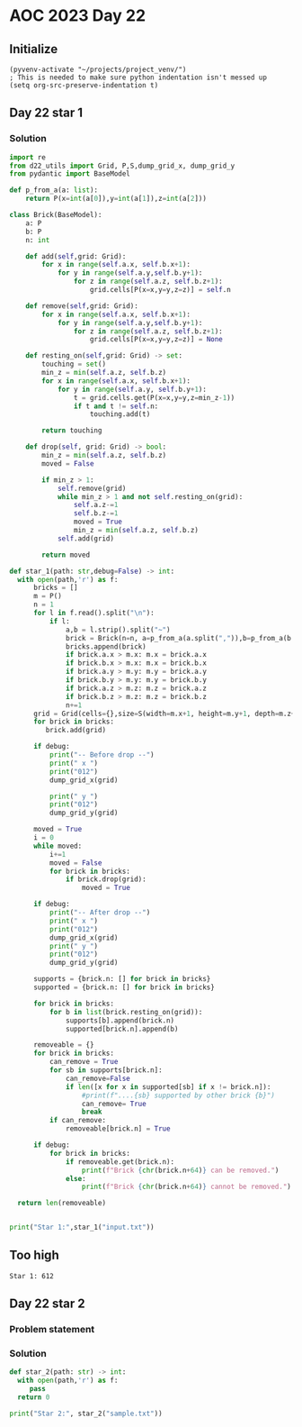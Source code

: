 
* AOC 2023 Day 22

** Initialize 
#+BEGIN_SRC elisp
  (pyvenv-activate "~/projects/project_venv/")
  ; This is needed to make sure python indentation isn't messed up
  (setq org-src-preserve-indentation t)
#+END_SRC

#+RESULTS:
: t

** Day 22 star 1
*** Solution
#+BEGIN_SRC python :results output
import re
from d22_utils import Grid, P,S,dump_grid_x, dump_grid_y
from pydantic import BaseModel

def p_from_a(a: list):
    return P(x=int(a[0]),y=int(a[1]),z=int(a[2]))

class Brick(BaseModel):
    a: P
    b: P
    n: int
    
    def add(self,grid: Grid):
        for x in range(self.a.x, self.b.x+1):
            for y in range(self.a.y,self.b.y+1):
                for z in range(self.a.z, self.b.z+1):
                    grid.cells[P(x=x,y=y,z=z)] = self.n

    def remove(self,grid: Grid):
        for x in range(self.a.x, self.b.x+1):
            for y in range(self.a.y,self.b.y+1):
                for z in range(self.a.z, self.b.z+1):
                    grid.cells[P(x=x,y=y,z=z)] = None

    def resting_on(self,grid: Grid) -> set:
        touching = set()
        min_z = min(self.a.z, self.b.z)
        for x in range(self.a.x, self.b.x+1):
            for y in range(self.a.y, self.b.y+1):
                t = grid.cells.get(P(x=x,y=y,z=min_z-1))
                if t and t != self.n:
                    touching.add(t)

        return touching

    def drop(self, grid: Grid) -> bool:
        min_z = min(self.a.z, self.b.z)
        moved = False
        
        if min_z > 1:
            self.remove(grid)
            while min_z > 1 and not self.resting_on(grid):
                self.a.z-=1
                self.b.z-=1
                moved = True
                min_z = min(self.a.z, self.b.z)
            self.add(grid)
             
        return moved

def star_1(path: str,debug=False) -> int:
  with open(path,'r') as f:
      bricks = []
      m = P()
      n = 1
      for l in f.read().split("\n"):
          if l:
              a,b = l.strip().split("~")
              brick = Brick(n=n, a=p_from_a(a.split(",")),b=p_from_a(b.split(",")))
              bricks.append(brick)
              if brick.a.x > m.x: m.x = brick.a.x
              if brick.b.x > m.x: m.x = brick.b.x
              if brick.a.y > m.y: m.y = brick.a.y
              if brick.b.y > m.y: m.y = brick.b.y
              if brick.a.z > m.z: m.z = brick.a.z
              if brick.b.z > m.z: m.z = brick.b.z
              n+=1
      grid = Grid(cells={},size=S(width=m.x+1, height=m.y+1, depth=m.z+1), blocked=[])
      for brick in bricks:
         brick.add(grid)

      if debug:
          print("-- Before drop --")
          print(" x ")
          print("012")
          dump_grid_x(grid)
      
          print(" y ")
          print("012")
          dump_grid_y(grid)

      moved = True
      i = 0
      while moved:
          i+=1
          moved = False
          for brick in bricks:
              if brick.drop(grid):
                  moved = True

      if debug:
          print("-- After drop --")
          print(" x ")
          print("012")
          dump_grid_x(grid)
          print(" y ")
          print("012")
          dump_grid_y(grid)

      supports = {brick.n: [] for brick in bricks}
      supported = {brick.n: [] for brick in bricks}
      
      for brick in bricks:
          for b in list(brick.resting_on(grid)):
              supports[b].append(brick.n)
              supported[brick.n].append(b)

      removeable = {}
      for brick in bricks:
          can_remove = True
          for sb in supports[brick.n]:
              can_remove=False
              if len([x for x in supported[sb] if x != brick.n]):
                  #print(f"....{sb} supported by other brick {b}")
                  can_remove= True
                  break
          if can_remove:
              removeable[brick.n] = True

      if debug:
          for brick in bricks:
              if removeable.get(brick.n):
                  print(f"Brick {chr(brick.n+64)} can be removed.")
              else:
                  print(f"Brick {chr(brick.n+64)} cannot be removed.")
      
  return len(removeable)
  

print("Star 1:",star_1("input.txt"))

#+END_SRC

#+RESULTS:

** Too high
: Star 1: 612

** Day 22 star 2
*** Problem statement
*** Solution
#+BEGIN_SRC python :results output
def star_2(path: str) -> int:
  with open(path,'r') as f:
     pass
  return 0
  
print("Star 2:", star_2("sample.txt"))
#+END_SRC


